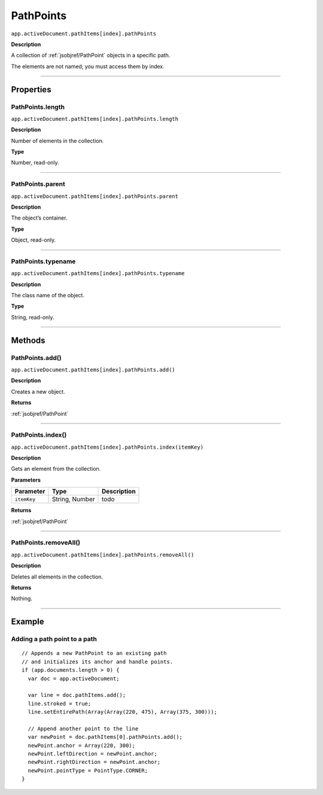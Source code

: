 .. _jsobjref/PathPoints:

PathPoints
################################################################################

``app.activeDocument.pathItems[index].pathPoints``

**Description**

A collection of :ref:`jsobjref/PathPoint` objects in a specific path.

The elements are not named; you must access them by index.

----

==========
Properties
==========

.. _jsobjref/PathPoints.length:

PathPoints.length
********************************************************************************

``app.activeDocument.pathItems[index].pathPoints.length``

**Description**

Number of elements in the collection.

**Type**

Number, read-only.

----

.. _jsobjref/PathPoints.parent:

PathPoints.parent
********************************************************************************

``app.activeDocument.pathItems[index].pathPoints.parent``

**Description**

The object’s container.

**Type**

Object, read-only.

----

.. _jsobjref/PathPoints.typename:

PathPoints.typename
********************************************************************************

``app.activeDocument.pathItems[index].pathPoints.typename``

**Description**

The class name of the object.

**Type**

String, read-only.

----

=======
Methods
=======

.. _jsobjref/PathPoints.add:

PathPoints.add()
********************************************************************************

``app.activeDocument.pathItems[index].pathPoints.add()``

**Description**

Creates a new object.

**Returns**

:ref:`jsobjref/PathPoint`

----

.. _jsobjref/PathPoints.index:

PathPoints.index()
********************************************************************************

``app.activeDocument.pathItems[index].pathPoints.index(itemKey)``

**Description**

Gets an element from the collection.

**Parameters**

+-------------+----------------+-------------+
|  Parameter  |      Type      | Description |
+=============+================+=============+
| ``itemKey`` | String, Number | todo        |
+-------------+----------------+-------------+

**Returns**

:ref:`jsobjref/PathPoint`

----

.. _jsobjref/PathPoints.removeAll:

PathPoints.removeAll()
********************************************************************************

``app.activeDocument.pathItems[index].pathPoints.removeAll()``

**Description**

Deletes all elements in the collection.

**Returns**

Nothing.

----

=======
Example
=======

Adding a path point to a path
********************************************************************************

::

  // Appends a new PathPoint to an existing path
  // and initializes its anchor and handle points.
  if (app.documents.length > 0) {
    var doc = app.activeDocument;

    var line = doc.pathItems.add();
    line.stroked = true;
    line.setEntirePath(Array(Array(220, 475), Array(375, 300)));

    // Append another point to the line
    var newPoint = doc.pathItems[0].pathPoints.add();
    newPoint.anchor = Array(220, 300);
    newPoint.leftDirection = newPoint.anchor;
    newPoint.rightDirection = newPoint.anchor;
    newPoint.pointType = PointType.CORNER;
  }
